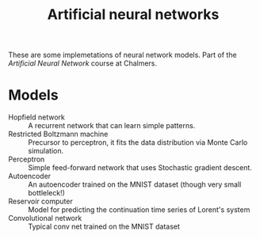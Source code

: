 #+TITLE: Artificial neural networks

These are some implemetations of neural network models. Part of the /Artificial
Neural Network/ course at Chalmers.

* Models
- Hopfield network :: A recurrent network that can learn simple patterns.
- Restricted Boltzmann machine :: Precursor to perceptron, it fits the data distribution via Monte Carlo simulation.
- Perceptron :: Simple feed-forward network that uses Stochastic gradient descent.
- Autoencoder :: An autoencoder trained on the MNIST dataset (though very small bottleleck!)
- Reservoir computer :: Model for predicting the continuation time series of Lorent's system
- Convolutional network :: Typical conv net trained on the MNIST dataset

